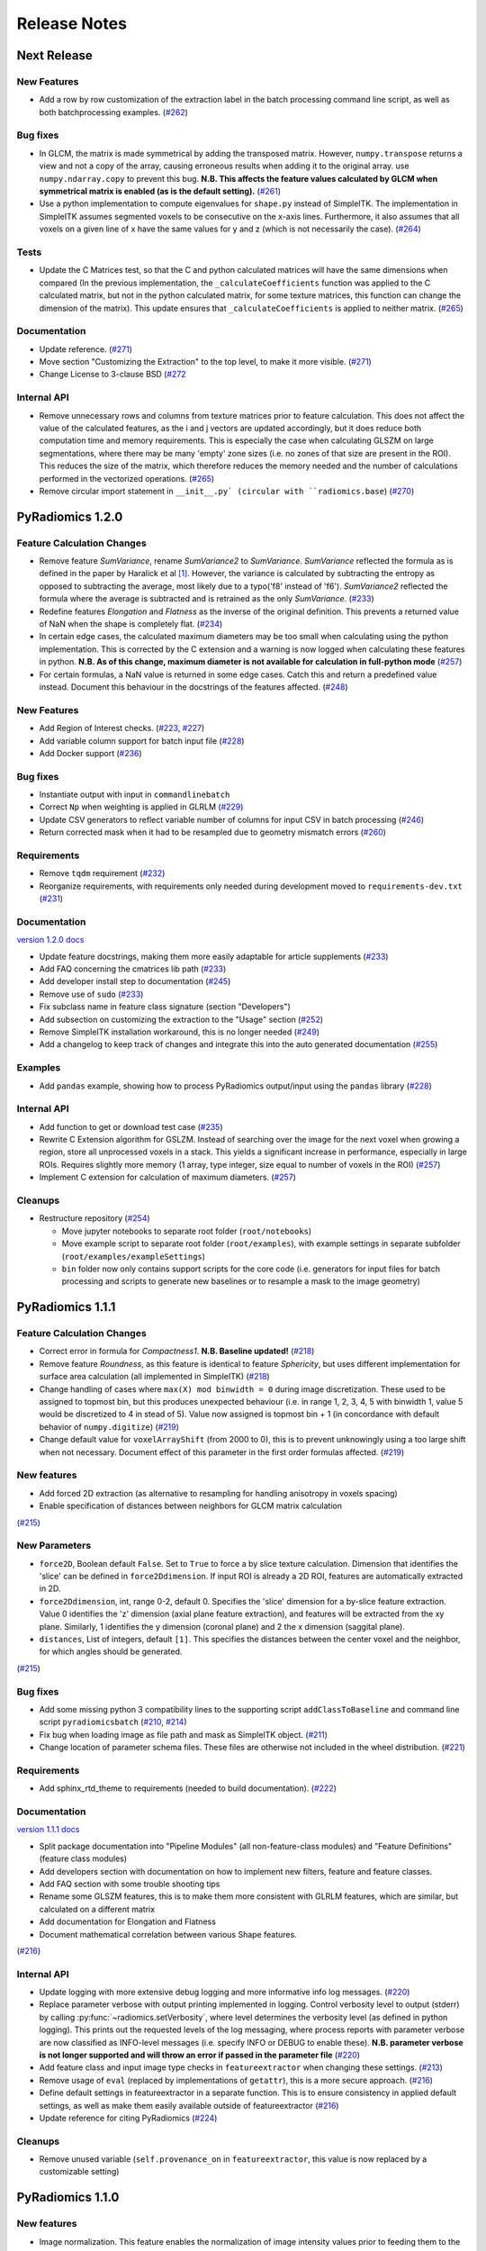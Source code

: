 =============
Release Notes
=============

------------
Next Release
------------

New Features
############

- Add a row by row customization of the extraction label in the batch processing command line script, as well as both
  batchprocessing examples.
  (`#262 <https://github.com/Radiomics/pyradiomics/pull/262>`_)

Bug fixes
#########

- In GLCM, the matrix is made symmetrical by adding the transposed matrix. However, ``numpy.transpose`` returns a view
  and not a copy of the array, causing erroneous results when adding it to the original array. use
  ``numpy.ndarray.copy`` to prevent this bug. **N.B. This affects the feature values calculated by GLCM when symmetrical
  matrix is enabled (as is the default setting).**
  (`#261 <https://github.com/Radiomics/pyradiomics/pull/261>`_)
- Use a python implementation to compute eigenvalues for ``shape.py`` instead of SimpleITK. The implementation in
  SimpleITK assumes segmented voxels to be consecutive on the x-axis lines. Furthermore, it also assumes that all voxels
  on a given line of x have the same values for y and z (which is not necessarily the case).
  (`#264 <https://github.com/Radiomics/pyradiomics/pull/264>`_)

Tests
#####

- Update the C Matrices test, so that the C and python calculated matrices will have the same dimensions when compared
  (In the previous implementation, the ``_calculateCoefficients`` function was applied to the C calculated matrix, but
  not in the python calculated matrix, for some texture matrices, this function can change the dimension of the matrix).
  This update ensures that ``_calculateCoefficients`` is applied to neither matrix.
  (`#265 <https://github.com/Radiomics/pyradiomics/pull/265>`_)

Documentation
#############

- Update reference. (`#271 <https://github.com/Radiomics/pyradiomics/pull/271>`_)
- Move section "Customizing the Extraction" to the top level, to make it more visible.
  (`#271 <https://github.com/Radiomics/pyradiomics/pull/271>`_)
- Change License to 3-clause BSD (`#272 <https://github.com/Radiomics/pyradiomics/pull/272>`_

Internal API
############

- Remove unnecessary rows and columns from texture matrices prior to feature calculation. This does not affect the value
  of the calculated features, as the i and j vectors are updated accordingly, but it does reduce both computation time
  and memory requirements. This is especially the case when calculating GLSZM on large segmentations, where there may be
  many 'empty' zone sizes (i.e. no zones of that size are present in the ROI). This reduces the size of the matrix,
  which therefore reduces the memory needed and the number of calculations performed in the vectorized operations.
  (`#265 <https://github.com/Radiomics/pyradiomics/pull/265>`_)
- Remove circular import statement in ``__init__.py` (circular with ``radiomics.base``)
  (`#270 <https://github.com/Radiomics/pyradiomics/pull/270>`_)

-----------------
PyRadiomics 1.2.0
-----------------

Feature Calculation Changes
###########################

- Remove feature *SumVariance*, rename *SumVariance2*  to *SumVariance*. *SumVariance* reflected the formula as is
  defined in the paper by Haralick et al [1]_. However, the variance is calculated by subtracting the entropy as opposed to
  subtracting the average, most likely due to a typo('f8' instead of 'f6'). *SumVariance2* reflected the formula where
  the average is subtracted and is retrained as the only *SumVariance*.
  (`#233 <https://github.com/Radiomics/pyradiomics/pull/233>`_)
- Redefine features *Elongation* and *Flatness* as the inverse of the original definition. This prevents a returned
  value of NaN when the shape is completely flat. (`#234 <https://github.com/Radiomics/pyradiomics/pull/234>`_)
- In certain edge cases, the calculated maximum diameters may be too small when calculating using the python
  implementation. This is corrected by the C extension and a warning is now logged when calculating these features in
  python. **N.B. As of this change, maximum diameter is not available for calculation in full-python mode**
  (`#257 <https://github.com/Radiomics/pyradiomics/pull/257>`_)
- For certain formulas, a NaN value is returned in some edge cases. Catch this and return a predefined value instead.
  Document this behaviour in the docstrings of the features affected.
  (`#248 <https://github.com/Radiomics/pyradiomics/pull/248>`_)

New Features
############

- Add Region of Interest checks. (`#223 <https://github.com/Radiomics/pyradiomics/pull/223>`_,
  `#227 <https://github.com/Radiomics/pyradiomics/pull/227>`_)
- Add variable column support for batch input file (`#228 <https://github.com/Radiomics/pyradiomics/pull/228>`_)
- Add Docker support (`#236 <https://github.com/Radiomics/pyradiomics/pull/236>`_)

Bug fixes
#########

- Instantiate output with input in ``commandlinebatch``
- Correct ``Np`` when weighting is applied in GLRLM (`#229 <https://github.com/Radiomics/pyradiomics/pull/229>`_)
- Update CSV generators to reflect variable number of columns for input CSV in batch processing
  (`#246 <https://github.com/Radiomics/pyradiomics/pull/246>`_)
- Return corrected mask when it had to be resampled due to geometry mismatch errors
  (`#260 <https://github.com/Radiomics/pyradiomics/pull/260>`_)

Requirements
############

- Remove ``tqdm`` requirement (`#232 <https://github.com/Radiomics/pyradiomics/pull/232>`_)
- Reorganize requirements, with requirements only needed during development moved to ``requirements-dev.txt``
  (`#231 <https://github.com/Radiomics/pyradiomics/pull/231>`_)

Documentation
#############

`version 1.2.0 docs <http://pyradiomics.readthedocs.io/en/1.2.0>`_

- Update feature docstrings, making them more easily adaptable for article supplements
  (`#233 <https://github.com/Radiomics/pyradiomics/pull/233>`_)
- Add FAQ concerning the cmatrices lib path (`#233 <https://github.com/Radiomics/pyradiomics/pull/233>`_)
- Add developer install step to documentation (`#245 <https://github.com/Radiomics/pyradiomics/pull/245>`_)
- Remove use of ``sudo`` (`#233 <https://github.com/Radiomics/pyradiomics/pull/233>`_)
- Fix subclass name in feature class signature (section "Developers")
- Add subsection on customizing the extraction to the "Usage" section
  (`#252 <https://github.com/Radiomics/pyradiomics/pull/252>`_)
- Remove SimpleITK installation workaround, this is no longer needed
  (`#249 <https://github.com/Radiomics/pyradiomics/pull/249>`_)
- Add a changelog to keep track of changes and integrate this into the auto generated documentation
  (`#255 <https://github.com/Radiomics/pyradiomics/pull/255>`_)

Examples
########

- Add ``pandas`` example, showing how to process PyRadiomics output/input using the ``pandas`` library
  (`#228 <https://github.com/Radiomics/pyradiomics/pull/228>`_)

Internal API
############

- Add function to get or download test case (`#235 <https://github.com/Radiomics/pyradiomics/pull/235>`_)
- Rewrite C Extension algorithm for GSLZM. Instead of searching over the image for the next voxel when
  growing a region, store all unprocessed voxels in a stack. This yields a significant increase in performance,
  especially in large ROIs. Requires slightly more memory (1 array, type integer, size equal to number of voxels in
  the ROI) (`#257 <https://github.com/Radiomics/pyradiomics/pull/257>`_)
- Implement C extension for calculation of maximum diameters.
  (`#257 <https://github.com/Radiomics/pyradiomics/pull/257>`_)

Cleanups
########

- Restructure repository (`#254 <https://github.com/Radiomics/pyradiomics/pull/254>`_)

  - Move jupyter notebooks to separate root folder (``root/notebooks``)
  - Move example script to separate root folder (``root/examples``), with example settings in separate subfolder
    (``root/examples/exampleSettings``)
  - ``bin`` folder now only contains support scripts for the core code (i.e. generators for input files for batch
    processing and scripts to generate new baselines or to resample a mask to the image geometry)

-----------------
PyRadiomics 1.1.1
-----------------

Feature Calculation Changes
###########################

- Correct error in formula for *Compactness1*. **N.B. Baseline updated!**
  (`#218 <https://github.com/Radiomics/pyradiomics/pull/218>`_)
- Remove feature *Roundness*, as this feature is identical to feature *Sphericity*, but uses different implementation
  for surface area calculation (all implemented in SimpleITK)
  (`#218 <https://github.com/Radiomics/pyradiomics/pull/218>`_)
- Change handling of cases where ``max(X) mod binwidth = 0`` during image discretization. These used to be assigned to
  topmost bin, but this produces unexpected behaviour (i.e. in range 1, 2, 3, 4, 5 with binwidth 1, value 5 would be
  discretized to 4 in stead of 5). Value now assigned is topmost bin + 1 (in concordance with default behavior of
  ``numpy.digitize``) (`#219 <https://github.com/Radiomics/pyradiomics/pull/219>`_)
- Change default value for ``voxelArrayShift`` (from 2000 to 0), this is to prevent unknowingly using a too large shift
  when not necessary. Document effect of this parameter in the first order formulas affected.
  (`#219 <https://github.com/Radiomics/pyradiomics/pull/219>`_)

New features
############

- Add forced 2D extraction (as alternative to resampling for handling anisotropy in voxels spacing)
- Enable specification of distances between neighbors for GLCM matrix calculation

(`#215 <https://github.com/Radiomics/pyradiomics/pull/215>`_)

New Parameters
##############

- ``force2D``, Boolean default ``False``. Set to ``True`` to force a by slice texture calculation. Dimension that
  identifies the 'slice' can be defined in ``force2Ddimension``. If input ROI is already a 2D ROI, features are
  automatically extracted in 2D.
- ``force2Ddimension``, int, range 0-2, default 0. Specifies the 'slice' dimension for a by-slice feature extraction.
  Value 0 identifies the 'z' dimension (axial plane feature extraction), and features will be extracted from the xy
  plane. Similarly, 1 identifies the y dimension (coronal plane) and 2 the x dimension (saggital plane).
- ``distances``, List of integers, default ``[1]``. This specifies the distances between the center voxel and the
  neighbor, for which angles should be generated.

(`#215 <https://github.com/Radiomics/pyradiomics/pull/215>`_)

Bug fixes
#########

- Add some missing python 3 compatibility lines to the supporting script ``addClassToBaseline`` and command line script
  ``pyradiomicsbatch`` (`#210 <https://github.com/Radiomics/pyradiomics/pull/210>`_,
  `#214 <https://github.com/Radiomics/pyradiomics/pull/214>`_)
- Fix bug when loading image as file path and mask as SimpleITK object.
  (`#211 <https://github.com/Radiomics/pyradiomics/pull/211>`_)
- Change location of parameter schema files. These files are otherwise not included in the wheel distribution.
  (`#221 <https://github.com/Radiomics/pyradiomics/pull/221>`_)

Requirements
############

- Add sphinx_rtd_theme to requirements (needed to build documentation).
  (`#222 <https://github.com/Radiomics/pyradiomics/pull/222>`_)

Documentation
#############

`version 1.1.1 docs <http://pyradiomics.readthedocs.io/en/1.1.1>`_

- Split package documentation into "Pipeline Modules" (all non-feature-class modules) and "Feature Definitions"
  (feature class modules)
- Add developers section with documentation on how to implement new filters, feature and feature classes.
- Add FAQ section with some trouble shooting tips
- Rename some GLSZM features, this is to make them more consistent with GLRLM features, which are similar, but
  calculated on a different matrix
- Add documentation for Elongation and Flatness
- Document mathematical correlation between various Shape features.

(`#216 <https://github.com/Radiomics/pyradiomics/pull/216>`_)

Internal API
############

- Update logging with more extensive debug logging and more informative info log messages.
  (`#220 <https://github.com/Radiomics/pyradiomics/pull/220>`_)
- Replace parameter verbose with output printing implemented in logging. Control verbosity level to output (stderr) by
  calling :py:func:`~radiomics.setVerbosity`, where level determines the verbosity level (as defined in python logging).
  This prints out the requested levels of the log messaging, where process reports with parameter verbose are now
  classified as INFO-level messages (i.e. specify INFO or DEBUG to enable these). **N.B. parameter verbose is not longer
  supported and will throw an error if passed in the parameter file**
  (`#220 <https://github.com/Radiomics/pyradiomics/pull/220>`_)
- Add feature class and input image type checks in ``featureextractor`` when changing these settings.
  (`#213 <https://github.com/Radiomics/pyradiomics/pull/213>`_)
- Remove usage of ``eval`` (replaced by implementations of ``getattr``), this is a more secure approach.
  (`#216 <https://github.com/Radiomics/pyradiomics/pull/216>`_)
- Define default settings in featureextractor in a separate function. This is to ensure consistency in applied default
  settings, as well as make them easily available outside of featureextractor
  (`#216 <https://github.com/Radiomics/pyradiomics/pull/216>`_)
- Update reference for citing PyRadiomics (`#224 <https://github.com/Radiomics/pyradiomics/pull/224>`_)


Cleanups
########

- Remove unused variable (``self.provenance_on`` in ``featureextractor``, this value is now replaced by a customizable
  setting)

-----------------
PyRadiomics 1.1.0
-----------------

New features
############

- Image normalization. This feature enables the normalization of image intensity values prior to feeding them to the
  extraction pipeline (i.e. before any other preprocessing steps are performed). Normalization is based on the all gray
  values contained within the image, not just those defined by the ROI in the mask.
- C Extensions for texture matrix and surface area calculation. These extensions enhance performance of texture matrix
  calculation associated GLCM, GLRLM and GLSZM features and of surface area calculation. Below shows the decrease in
  computation time for the 5 test cases included in PyRadiomics.
  (`#158 <https://github.com/Radiomics/pyradiomics/pull/158>`_,
  `#200 <https://github.com/Radiomics/pyradiomics/pull/200>`_,
  `#202 <https://github.com/Radiomics/pyradiomics/pull/202>`_)

  - GLCM 6913 ms -> 3 ms
  - GLRLM 1850 ms -> 10 ms
  - GLSZM 12064 ms -> 58 ms
  - Surface Area 3241 ms -> 1 ms

New Parameters
##############

- ``additionalInfo`` Boolean, default ``True``. Enables additional information in the output if set to ``True``.
  (`#190 <https://github.com/Radiomics/pyradiomics/pull/190>`_)
- ``enableCExtensions`` Boolean, defailt ``True``. Enables enhanced performance for texture matrix calculation using C
  extensions if set to ``True``. (`#202 <https://github.com/Radiomics/pyradiomics/pull/202>`_)
- ``normalize`` Boolean, default `` False``. If set to true, normalizes image before feeding it into the extraction
  pipeline. (`#209 <https://github.com/Radiomics/pyradiomics/pull/209>`_)
- ``normalizeScale`` Float, > 0, default 1. Enables scaling of normalized intensities by specified value.
  (`#209 <https://github.com/Radiomics/pyradiomics/pull/209>`_)
- ``removeOutliers`` Float, > 0, default ``None``. If set, outliers (defined by the value specified) are removed by
  setting them to the outlier value. Outlier value is defined on the non-scaled values.
  (`#209 <https://github.com/Radiomics/pyradiomics/pull/209>`_)

Bug fixes
#########

- Unlink venv only when needed in Circle CI testing (`#199 <https://github.com/Radiomics/pyradiomics/pull/199>`_)
- Fix datatype error when calling ``SimpleITK.ResampleImageFilter.SetSize()`` (only causes error in python 3,
  `#205 <https://github.com/Radiomics/pyradiomics/pull/205>`_)

Requirements
############

- Add requirement for ``six>=1.10.0``, needed to make PyRadiomics compatible with both python 2 and 3.

Documentation
#############

`version 1.1.0 docs <http://pyradiomics.readthedocs.io/en/1.1.0>`_

- Documentation on installation and usage is upgraded, with the addition of an embedded instruction video (in section
  "Usage", cued at the section on usage examples). (`#187 <https://github.com/Radiomics/pyradiomics/pull/187>`_)
- Updated contact information to point to the google groups.
- Updated the classifiers in the setup script to reflect the more advanced status of Pyradiomics.
  (`#193 <https://github.com/Radiomics/pyradiomics/pull/193>`_)

Tests
#####

- Add support for multiple python versions and platforms, now including python 2.7, 3.4, 3.5 (32/64bits) for Linux,
  Windows and Mac. (`#183 <https://github.com/Radiomics/pyradiomics/pull/183>`_,
  `#191 <https://github.com/Radiomics/pyradiomics/pull/191>`_,
  `#199 <https://github.com/Radiomics/pyradiomics/pull/199>`_)
- Testing output is upgraded to ensure unique feature names (`#195 <https://github.com/Radiomics/pyradiomics/pull/195>`_,
  `#197 <https://github.com/Radiomics/pyradiomics/pull/197>`_)
- Add ``test_cmatrices`` to assert conformity between output from Python and C based texture matrix calculation.

Internal API
############

- :py:func:`~radiomics.getFeatureClasses` and :py:func:`~radiomics.getInputImageTypes` are moved from
  `Feature Extractor <radiomics-featureextractor-label>` to the global radiomics namespace. This enumerates the possible
  feature classes and filters at initialization of the toolbox, and ensures feature classes are imported at
  initialization. (`#190 <https://github.com/Radiomics/pyradiomics/pull/190>`_,
  `#198 <https://github.com/Radiomics/pyradiomics/pull/198>`_)
- Python 3 Compatibility. Add support for compatibility with python 2.7 and python >= 3.4. This is achieved using
  package ``six``.
- Standardize function names for calculating matrices in python and with C extensions to ``_calculateMatrix`` and
  ``_calculateCMatrix``, respectively.
- Make C code consistent with C89 convention. All variables (pointers for python objects) are initialized at top of each
  block.
- Optimize GLSZM calculation (C extension)

  - Define temporary array for holding the calculated zones. During calculation, the matrix must be able to store all
    possible zones, ranging from zone size 1 to total number of voxels (Ns), for each gray level (Ng). In this case, the
    GLSZM would be initialized with size Ng * Ns, which is very memory intensive. Instead, use a temporary array of size
    (Ns * 2) + 1, which stores all calculated zones in pairs of 2 elements: the first element holds the gray level, the
    second the size of the calculated zone. The first element after the last zone is set to -1 to serve as a stop sign
    for the second function, which translates the temporary array into the final GLSZM, which can be directly
    initialized at optimum size.
  - Use ``calloc`` and ``free`` for the temporary array holding the calculated zones.
  - Use ``char`` datatype for mask. (signed char in GLSZM).
  - Uses ``while`` loops. This allows to reduce the memory usage. Additionally, we observed that with recursive
    functions it was 'unexpectedly' failing.
  - Optimized search that finds a new index to process in the region growing.

-----------------
PyRadiomics 1.0.1
-----------------

New features
############

- Added 2 commandline scripts ( pyradiomics and pyradiomicsbatch), which enable feature extraction directly from the
  commandline. For help on usage, run script with “-h” argument.
  (`#188 <https://github.com/Radiomics/pyradiomics/pull/188>`_,
  `#194 <https://github.com/Radiomics/pyradiomics/pull/194>`_,
  `#196 <https://github.com/Radiomics/pyradiomics/pull/196>`_,
  `#205 <https://github.com/Radiomics/pyradiomics/pull/205>`_)

Bug fixes
#########

- Fix hardcoded label in shape (`#175 <https://github.com/Radiomics/pyradiomics/pull/175>`_)
- Fix incorrect axis when deleting empty angles in GLCM (`#176 <https://github.com/Radiomics/pyradiomics/pull/176>`_)
- Numpy slicing error in application of wavelet filters. This error caused the derived image to be erroneously rotated
  and flipped, with misaligned mask as a result.(`#182 <https://github.com/Radiomics/pyradiomics/pull/182>`_)

Requirements
############

- Revert numpy minimum requirement to ``1.9.2``. All operations in PyRadiomics are supported by this version, and it is
  the version used by Slicer. By reverting the minimum required version, installing PyRadiomics in the slicer extension
  does not cause an update of the numpy package distributed by slicer.
  (`#180 <https://github.com/Radiomics/pyradiomics/pull/180>`_)

Documentation
#############

`version 1.0.1 docs <http://pyradiomics.readthedocs.io/en/v1.0.1>`_

- Update on the documentation, reflecting recent changes in the code.
- Add developers and affiliations to ReadMe and documentation
  (`#177 <https://github.com/Radiomics/pyradiomics/pull/177>`_)
- Added additional references and updated installation and usage section.

Internal API
############

- Different implementation of the various filters. No changes to calculation, but has a changed signature.

  **N.B. This results in inputImages to be differently defined (different capitalization, e.g. "orginal" should now be
  "Original"). See documentation for definition of inputImages (featureextractor section).**

---------------
PyRadiomics 1.0
---------------

New features
############

- Initial Release of PyRadiomics

Work in progress
################

- Full python calculation (C matrices branch not stable and reserved for later release)

Documentation
#############

- Documentation published at `readthedocs <http://pyradiomics.readthedocs.io/en/v1.0>`_

.. [1] Haralick R, Shanmugan K, Dinstein I: Textural features for image classification. IEEE Trans Syst Man Cybern
       1973:610–621.
